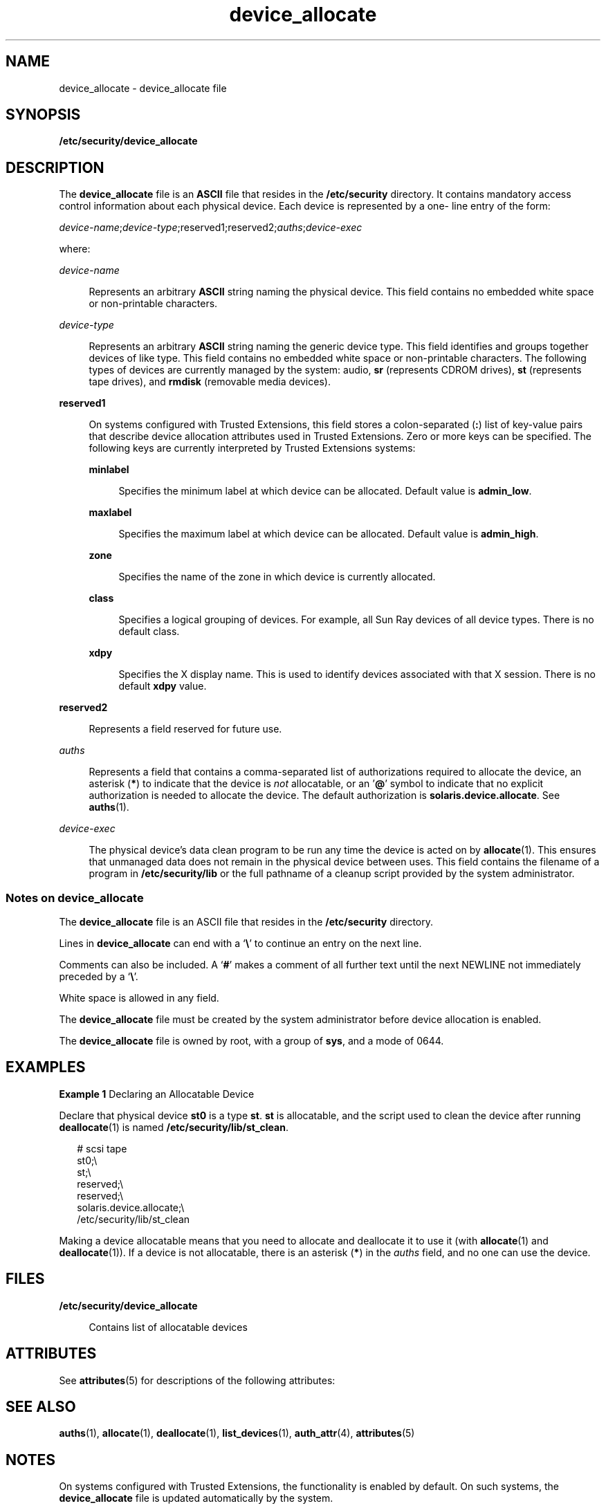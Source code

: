 '\" te
.\" Copyright (c) 2008, 2011, Oracle and/or its affiliates. All rights reserved.
.TH device_allocate 4 "7 Jul 2011" "SunOS 5.11" "File Formats"
.SH NAME
device_allocate \- device_allocate file
.SH SYNOPSIS
.LP
.nf
\fB/etc/security/device_allocate\fR
.fi

.SH DESCRIPTION
.sp
.LP
The \fBdevice_allocate\fR file is an \fBASCII\fR file that resides in the \fB/etc/security\fR directory. It contains mandatory access control information about each physical device. Each device is represented by a one- line entry of the form:
.sp
.LP
\fIdevice-name\fR;\fIdevice-type\fR;reserved1;reserved2;\fIauths\fR;\fIdevice-exec\fR
.sp
.LP
where:
.sp
.ne 2
.mk
.na
\fB\fIdevice-name\fR\fR
.ad
.sp .6
.RS 4n
Represents an arbitrary \fBASCII\fR string naming the physical device. This field contains no embedded white space or non-printable characters.
.RE

.sp
.ne 2
.mk
.na
\fB\fIdevice-type\fR\fR
.ad
.sp .6
.RS 4n
Represents an arbitrary \fBASCII\fR string naming the generic device type. This field identifies and groups together devices of like type. This field contains no embedded white space or non-printable characters. The following types of devices are currently managed by the system: audio, \fBsr\fR (represents CDROM drives), \fBst\fR (represents tape drives), and \fBrmdisk\fR (removable media devices).
.RE

.sp
.ne 2
.mk
.na
\fB\fBreserved1\fR\fR
.ad
.sp .6
.RS 4n
On systems configured with Trusted Extensions, this field stores a colon-separated (\fB:\fR) list of key-value pairs that describe device allocation attributes used in Trusted Extensions. Zero or more keys can be specified. The following keys are currently interpreted by Trusted Extensions systems:
.sp
.ne 2
.mk
.na
\fB\fBminlabel\fR\fR
.ad
.sp .6
.RS 4n
Specifies the minimum label at which device can be allocated. Default value is \fBadmin_low\fR.
.RE

.sp
.ne 2
.mk
.na
\fB\fBmaxlabel\fR\fR
.ad
.sp .6
.RS 4n
Specifies the maximum label at which device can be allocated. Default value is \fBadmin_high\fR.
.RE

.sp
.ne 2
.mk
.na
\fB\fBzone\fR\fR
.ad
.sp .6
.RS 4n
Specifies the name of the zone in which device is currently allocated.
.RE

.sp
.ne 2
.mk
.na
\fB\fBclass\fR\fR
.ad
.sp .6
.RS 4n
Specifies  a  logical grouping of devices. For example, all Sun Ray devices of all device types. There is no default  class.
.RE

.sp
.ne 2
.mk
.na
\fB\fBxdpy\fR\fR
.ad
.sp .6
.RS 4n
Specifies the X display name. This is used to identify devices associated with that X session. There is no default \fBxdpy\fR value.
.RE

.RE

.sp
.ne 2
.mk
.na
\fB\fBreserved2\fR\fR
.ad
.sp .6
.RS 4n
Represents a field reserved for future use.
.RE

.sp
.ne 2
.mk
.na
\fB\fIauths\fR\fR
.ad
.sp .6
.RS 4n
Represents a field that contains a comma-separated list of authorizations required to allocate the device, an asterisk (\fB*\fR) to indicate that the device is \fInot\fR allocatable, or an '\fB@\fR' symbol to indicate that no explicit authorization is needed to allocate the device. The default authorization is \fBsolaris.device.allocate\fR. See \fBauths\fR(1).
.RE

.sp
.ne 2
.mk
.na
\fB\fIdevice-exec\fR\fR
.ad
.sp .6
.RS 4n
The physical device's data clean program to be run any time the device is acted on by \fBallocate\fR(1). This ensures that unmanaged data does not remain in the physical device between uses. This field contains the filename of a program in \fB/etc/security/lib\fR or the full pathname of a cleanup script provided by the system administrator.
.RE

.SS "Notes on \fBdevice_allocate\fR"
.sp
.LP
The \fBdevice_allocate\fR file is an ASCII file that resides in the \fB/etc/security\fR directory.
.sp
.LP
Lines in \fBdevice_allocate\fR can end with a `\fB\e\fR\&' to continue an entry on the next line.
.sp
.LP
Comments can also be included. A `\fB#\fR' makes a comment of all further text until the next NEWLINE not immediately preceded by a `\fB\e\fR\&'.
.sp
.LP
White space is allowed in any field.
.sp
.LP
The \fBdevice_allocate\fR file must be created by the system administrator before device allocation is enabled.
.sp
.LP
The \fBdevice_allocate\fR file is owned by root, with a group of \fBsys\fR, and a mode of 0644.
.SH EXAMPLES
.LP
\fBExample 1 \fRDeclaring an Allocatable Device
.sp
.LP
Declare that physical device \fBst0\fR is a type \fBst\fR. \fBst\fR is allocatable, and the script used to clean the device after running \fBdeallocate\fR(1) is named \fB/etc/security/lib/st_clean\fR.

.sp
.in +2
.nf
# scsi tape
st0;\e
     st;\e
     reserved;\e
     reserved;\e
     solaris.device.allocate;\e
     /etc/security/lib/st_clean
.fi
.in -2
.sp

.sp
.LP
Making a device allocatable means that you need to allocate and deallocate it to use it (with \fBallocate\fR(1) and \fBdeallocate\fR(1)). If a device is not allocatable, there is an asterisk (\fB*\fR) in the \fIauths\fR field, and no one can use the device.
.SH FILES
.sp
.ne 2
.mk
.na
\fB\fB/etc/security/device_allocate\fR\fR
.ad
.sp .6
.RS 4n
Contains list of allocatable devices
.RE

.SH ATTRIBUTES
.sp
.LP
See \fBattributes\fR(5) for descriptions of the following attributes:
.sp

.sp
.TS
tab() box;
cw(2.75i) |cw(2.75i) 
lw(2.75i) |lw(2.75i) 
.
ATTRIBUTE TYPEATTRIBUTE VALUE
_
Interface StabilityUncommitted
.TE

.SH SEE ALSO
.sp
.LP
\fBauths\fR(1), \fBallocate\fR(1), \fBdeallocate\fR(1), \fBlist_devices\fR(1), \fBauth_attr\fR(4), \fBattributes\fR(5)
.SH NOTES
.sp
.LP
On systems configured with Trusted Extensions, the functionality is enabled by default. On such systems, the \fBdevice_allocate\fR file is updated automatically by the system.
